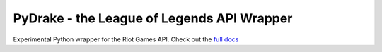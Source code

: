 PyDrake - the League of Legends API Wrapper
===========================================
.. image:: https://travis-ci.com/JPadley18/pydrake.svg?branch=master
    :target: https://travis-ci.com/JPadley18/pydrake
    :alt: Build Status
.. image:: https://readthedocs.org/projects/pydrake/badge/?version=latest
    :target: https://pydrake.readthedocs.io/en/latest/?badge=latest
    :alt: Documentation Status
.. image:: https://codecov.io/gh/JPadley18/pydrake/graph/badge.svg
    :target: https://codecov.io/gh/JPadley18/pydrake
    :alt: Codecov
.. image:: https://codeclimate.com/github/JPadley18/pydrake.png
    :target: https://codeclimate.com/github/JPadley18/pydrake/maintainability
    :alt: CodeClimate

Experimental Python wrapper for the Riot Games API.
Check out the `full docs <https://pydrake.readthedocs.io/en/latest/>`_
